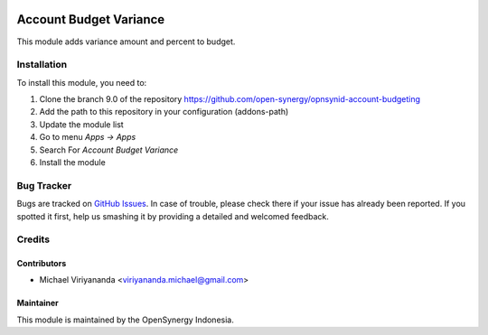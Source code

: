 .. image:: https://img.shields.io/badge/licence-AGPL--3-blue.svg
   :target: http://www.gnu.org/licenses/agpl-3.0-standalone.html
   :alt: License: AGPL-3

=======================
Account Budget Variance
=======================

This module adds variance amount and percent to budget.
    
Installation
============

To install this module, you need to:

1.  Clone the branch 9.0 of the repository https://github.com/open-synergy/opnsynid-account-budgeting
2.  Add the path to this repository in your configuration (addons-path)
3.  Update the module list
4.  Go to menu *Apps -> Apps*
5.  Search For *Account Budget Variance*
6.  Install the module

Bug Tracker
===========

Bugs are tracked on `GitHub Issues
<https://github.com/open-synergy/opnsynid-account-budgeting/issues>`_.
In case of trouble, please check there if your issue has already been reported.
If you spotted it first, help us smashing it by providing a detailed
and welcomed feedback.


Credits
=======

Contributors
------------

* Michael Viriyananda <viriyananda.michael@gmail.com>

Maintainer
----------

.. image:: https://opensynergy-indonesia.com/logo.png
   :alt: OpenSynergy Indonesia
   :target: https://opensynergy-indonesia.com

This module is maintained by the OpenSynergy Indonesia.
